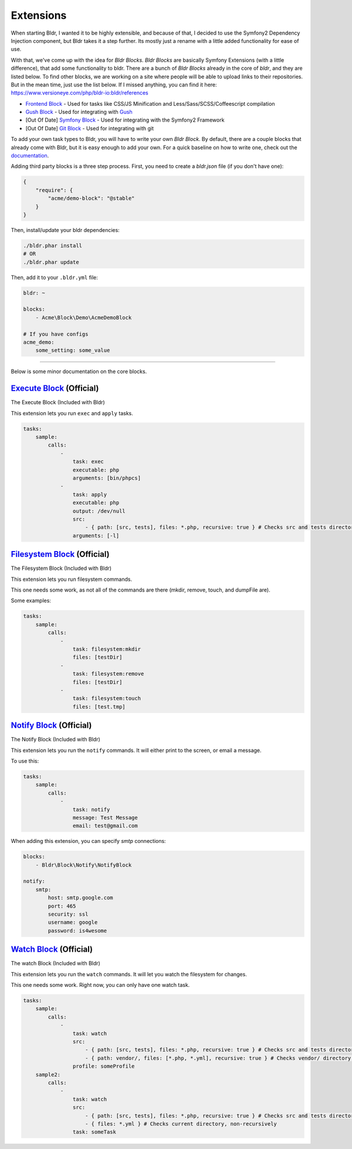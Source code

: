 Extensions
^^^^^^^^^^

When starting Bldr, I wanted it to be highly extensible, and because of that, I decided to use the Symfony2
Dependency Injection component, but Bldr takes it a step further. Its mostly just a rename with a little added functionality
for ease of use.

With that, we've come up with the idea for `Bldr Blocks`. `Bldr Blocks` are basically Symfony Extensions (with a little difference),
that add some functionality to bldr. There are a bunch of `Bldr Blocks` already in the core of `bldr`, and they are listed below.
To find other blocks, we are working on a site where people will be able to upload links to their repositories. But in the mean time,
just use the list below. If I missed anything, you can find it here: https://www.versioneye.com/php/bldr-io:bldr/references

* `Frontend Block`_ - Used for tasks like CSS/JS Minification and Less/Sass/SCSS/Coffeescript compilation
* `Gush Block`_ - Used for integrating with `Gush`_
* [Out Of Date] `Symfony Block`_ - Used for integrating with the Symfony2 Framework
* [Out Of Date] `Git Block`_ - Used for integrating with git


To add your own task types to Bldr, you will have to write your own `Bldr Block`. By default, there are a couple
blocks that already come with Bldr, but it is easy enough to add your own. For a quick baseline on how to write one,
check out the `documentation <creating-a-block.html>`_.

Adding third party blocks is a three step process. First, you need to create a `bldr.json` file (if you don't have one):

.. code-block:: json

    {
        "require": {
            "acme/demo-block": "@stable"
        }
    }

Then, install/update your bldr dependencies:

.. code-block:: shell

    ./bldr.phar install
    # OR
    ./bldr.phar update

Then, add it to your ``.bldr.yml`` file:

.. code-block:: yaml

    bldr: ~

    blocks:
        - Acme\Block\Demo\AcmeDemoBlock

    # If you have configs
    acme_demo:
        some_setting: some_value


------------------------

Below is some minor documentation on the core blocks.

`Execute Block`_ (Official)
===========================
The Execute Block (Included with Bldr)

This extension lets you run ``exec`` and ``apply`` tasks.

.. code-block:: yaml

    tasks:
        sample:
            calls:
                -
                    task: exec
                    executable: php
                    arguments: [bin/phpcs]
                -
                    task: apply
                    executable: php
                    output: /dev/null
                    src:
                        - { path: [src, tests], files: *.php, recursive: true } # Checks src and tests directories for *.php files recursively
                    arguments: [-l]

`Filesystem Block`_ (Official)
==============================
The Filesystem Block (Included with Bldr)

This extension lets you run filesystem commands.

This one needs some work, as not all of the commands are there (mkdir, remove, touch, and dumpFile are).

Some examples:

.. code-block:: yaml

    tasks:
        sample:
            calls:
                -
                    task: filesystem:mkdir
                    files: [testDir]
                -
                    task: filesystem:remove
                    files: [testDir]
                -
                    task: filesystem:touch
                    files: [test.tmp]



`Notify Block`_ (Official)
==========================
The Notify Block (Included with Bldr)

This extension lets you run the ``notify`` commands. It will either print to the screen, or email a message.

To use this:

.. code-block:: yaml

    tasks:
        sample:
            calls:
                -
                    task: notify
                    message: Test Message
                    email: test@gmail.com

When adding this extension, you can specify `smtp` connections:

.. code-block:: yaml

    blocks:
        - Bldr\Block\Notify\NotifyBlock

    notify:
        smtp:
            host: smtp.google.com
            port: 465
            security: ssl
            username: google
            password: is4wesome

`Watch Block`_ (Official)
=========================
The watch Block (Included with Bldr)

This extension lets you run the ``watch`` commands. It will let you watch the filesystem for changes.

This one needs some work. Right now, you can only have one watch task.

.. code-block:: yaml

    tasks:
        sample:
            calls:
                -
                    task: watch
                    src:
                        - { path: [src, tests], files: *.php, recursive: true } # Checks src and tests directories for *.php files recursively
                        - { path: vendor/, files: [*.php, *.yml], recursive: true } # Checks vendor/ directory for *.php and *.yml files recursively
                    profile: someProfile
        sample2:
            calls:
                -
                    task: watch
                    src:
                        - { path: [src, tests], files: *.php, recursive: true } # Checks src and tests directories for *.php files recursively
                        - { files: *.yml } # Checks current directory, non-recursively
                    task: someTask


.. _Frontend Block: https://github.com/bldr-io/frontend-block
.. _Gush Block: https://github.com/bldr-io/gush-block
.. _Symfony Block: https://www.github.com/bldr-io/bldr-symfony/
.. _Git Block: https://github.com/bldr-io/bldr-git

.. _Execute Block: https://github.com/bldr-io/bldr/tree/master/src/Block/Execute
.. _Filesystem Block: https://github.com/bldr-io/bldr/tree/master/src/Block/Filesystem
.. _Notify Block: https://github.com/bldr-io/bldr/tree/master/src/Block/Notify
.. _Watch Block: https://github.com/bldr-io/bldr/tree/master/src/Block/Watch

.. _Gush: http://github.com/gushphp/gush